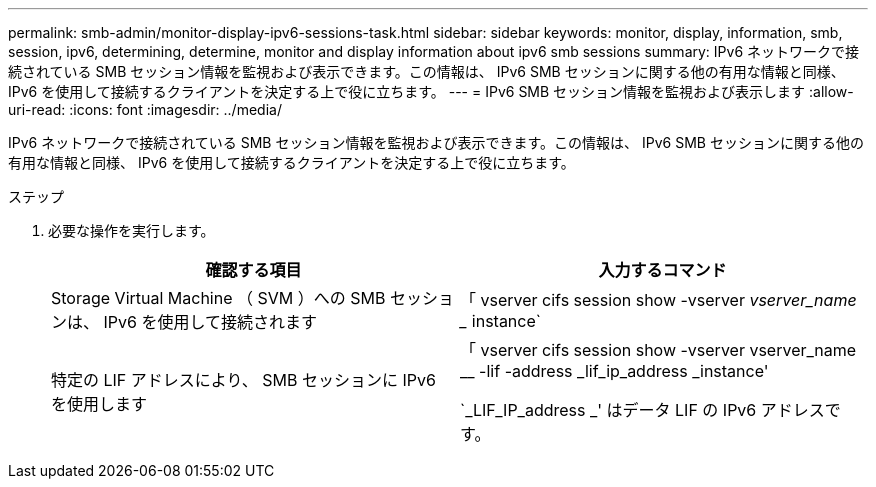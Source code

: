 ---
permalink: smb-admin/monitor-display-ipv6-sessions-task.html 
sidebar: sidebar 
keywords: monitor, display, information, smb, session, ipv6, determining, determine, monitor and display information about ipv6 smb sessions 
summary: IPv6 ネットワークで接続されている SMB セッション情報を監視および表示できます。この情報は、 IPv6 SMB セッションに関する他の有用な情報と同様、 IPv6 を使用して接続するクライアントを決定する上で役に立ちます。 
---
= IPv6 SMB セッション情報を監視および表示します
:allow-uri-read: 
:icons: font
:imagesdir: ../media/


[role="lead"]
IPv6 ネットワークで接続されている SMB セッション情報を監視および表示できます。この情報は、 IPv6 SMB セッションに関する他の有用な情報と同様、 IPv6 を使用して接続するクライアントを決定する上で役に立ちます。

.ステップ
. 必要な操作を実行します。
+
|===
| 確認する項目 | 入力するコマンド 


 a| 
Storage Virtual Machine （ SVM ）への SMB セッションは、 IPv6 を使用して接続されます
 a| 
「 vserver cifs session show -vserver _vserver_name __ instance`



 a| 
特定の LIF アドレスにより、 SMB セッションに IPv6 を使用します
 a| 
「 vserver cifs session show -vserver vserver_name __ -lif -address _lif_ip_address _instance'

`_LIF_IP_address _' はデータ LIF の IPv6 アドレスです。

|===

